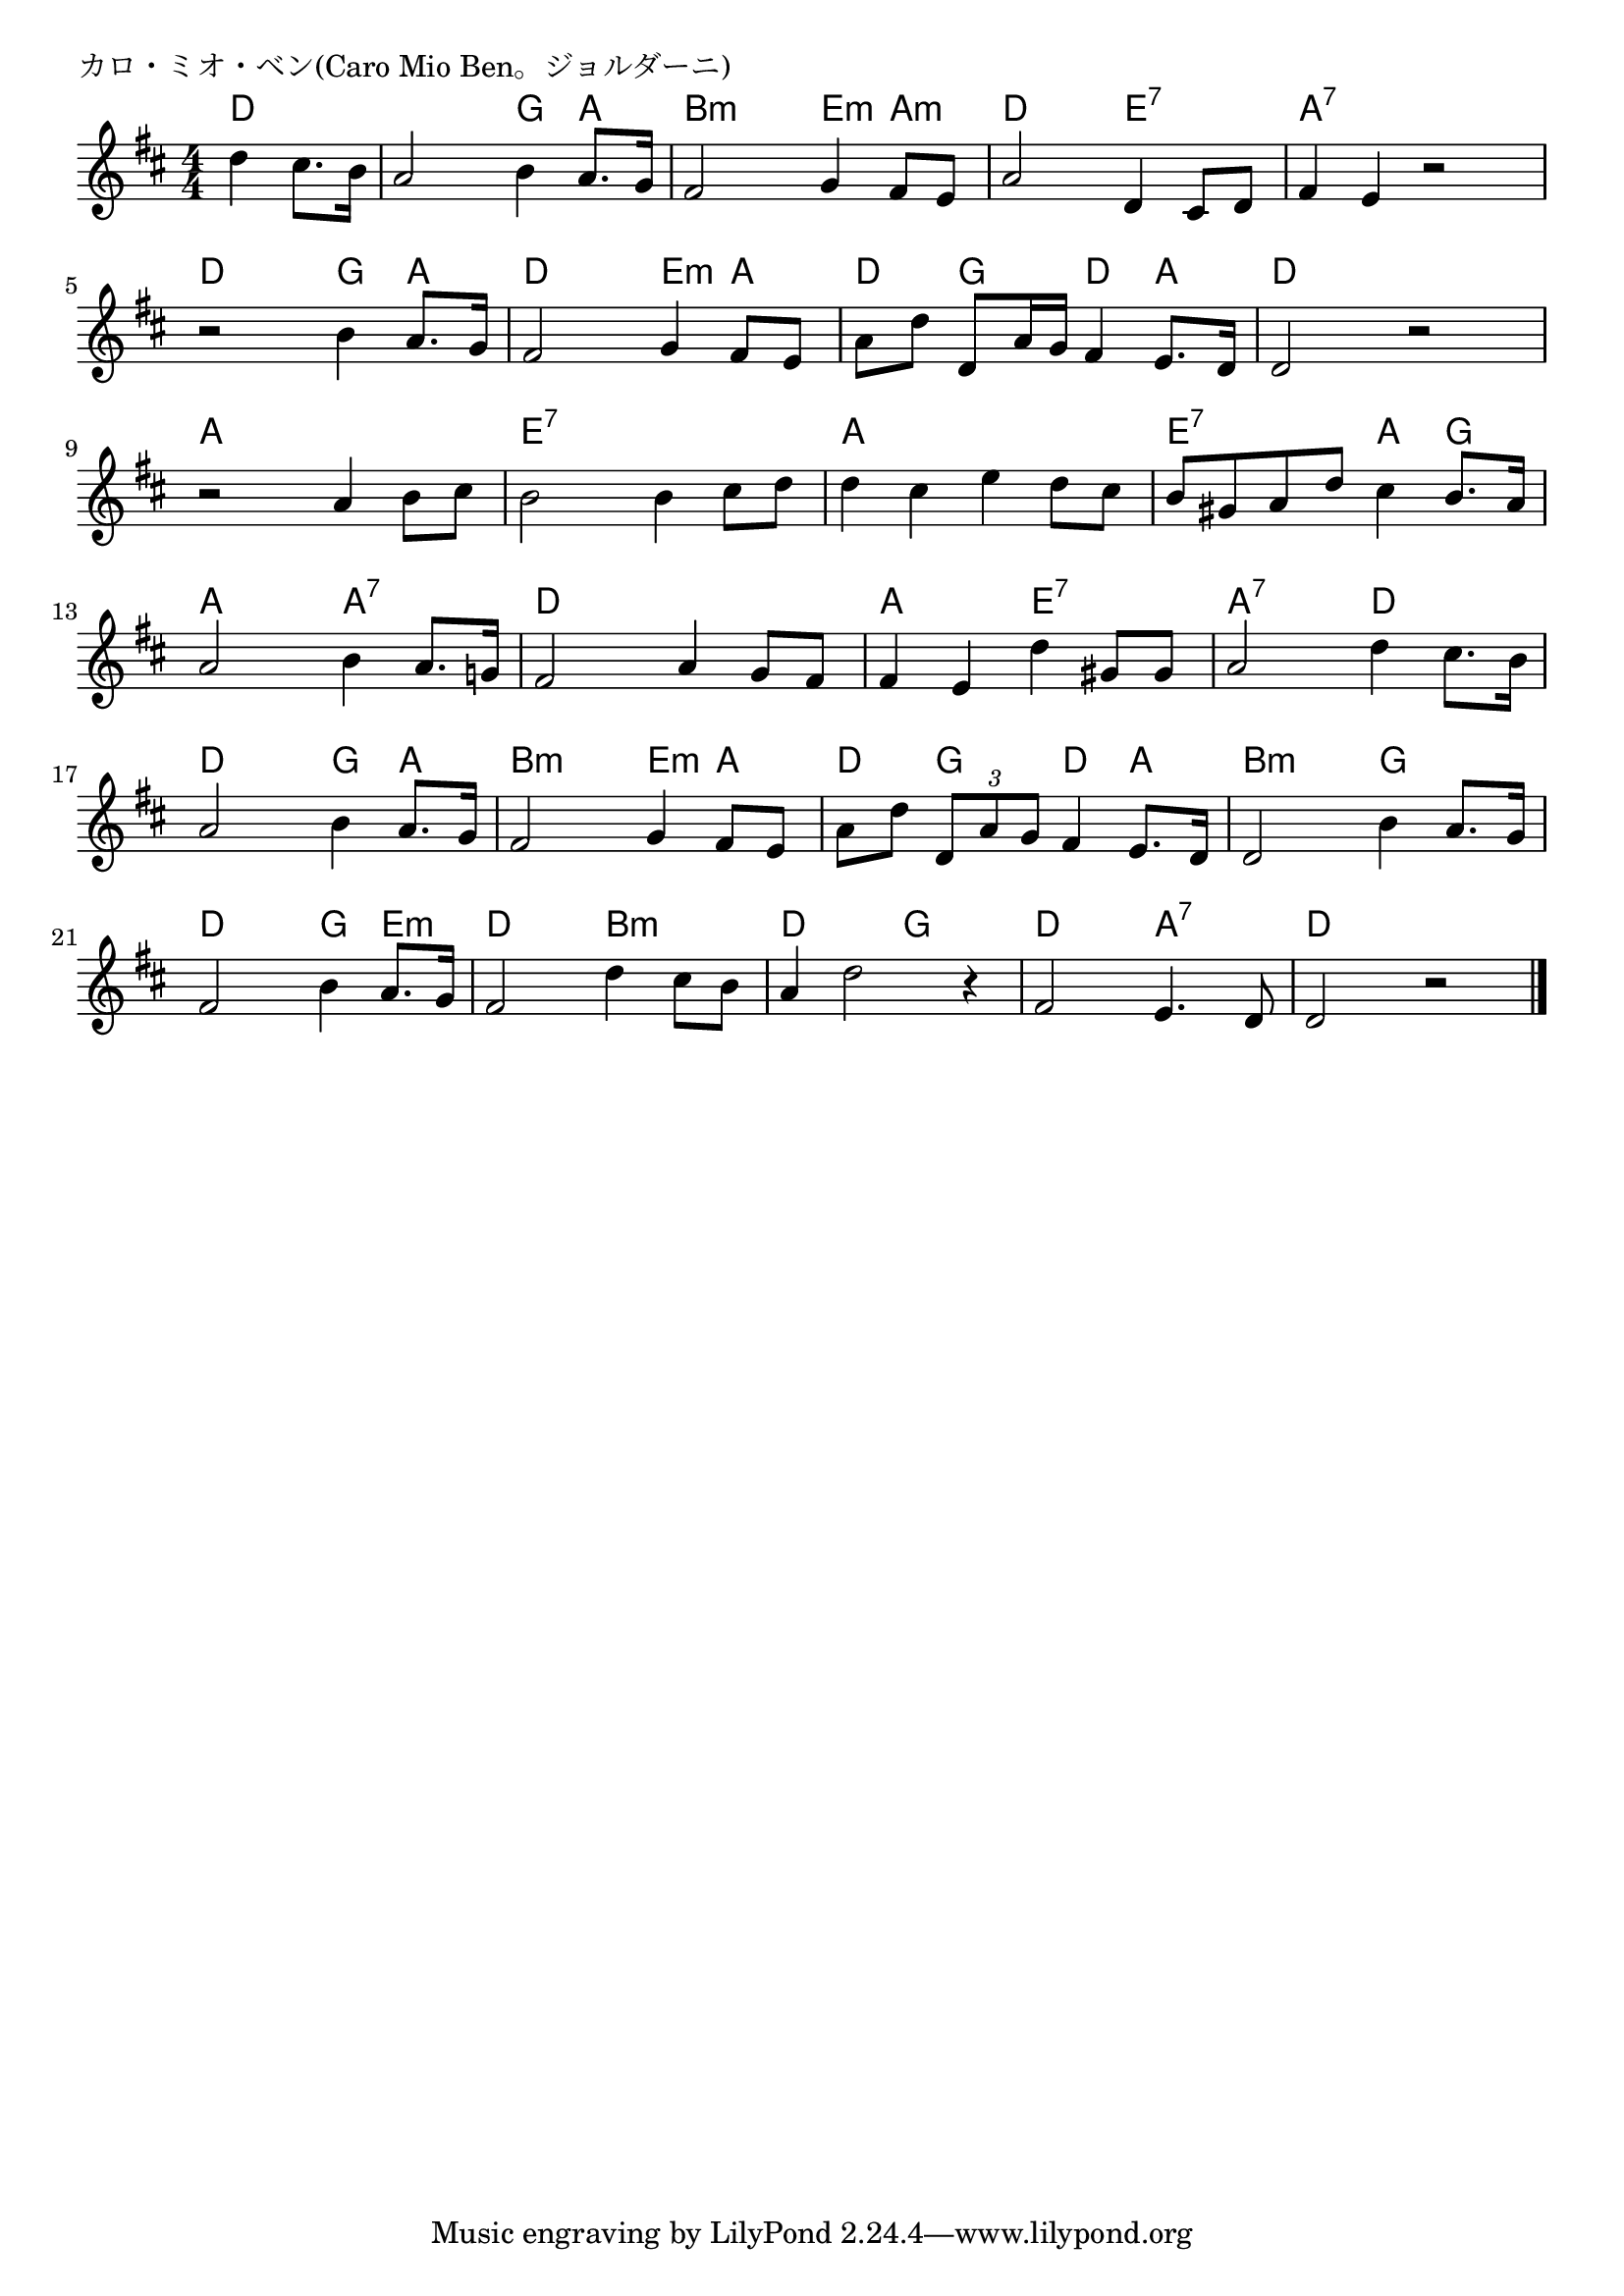 \version "2.18.2"

% カロ・ミオ・ベン(Caro Mio Ben。ジョルダーニ)

\header {
piece = "カロ・ミオ・ベン(Caro Mio Ben。ジョルダーニ)"
}

melody =
\relative c'' {
\key d \major
\time 4/4
\set Score.tempoHideNote = ##t
\tempo 4=90
\numericTimeSignature
\partial 2
%
d4 cis8. b16 |
a2 b4 a8. g16 |
fis2 g4 fis8 e |

a2 d,4 cis8 d |
fis4 e r2 |
r2 b'4 a8. g16 |

fis2 g4 fis8 e |
a d d, a'16 g fis4 e8. d16 |
d2 r |

r2 a'4 b8 cis | % 9
b2 b4 cis8 d |
d4 cis e d8 cis |

b gis a d cis4 b8. a16 |
a2 b4 a8. g!16 |
fis2 a4 g8 fis |

fis4 e d' gis,8 gis |
a2 d4 cis8. b16 |
a2 b4 a8. g16 |

fis2 g4 fis8 e |
a d \tuplet3/2{d, a' g} fis4 e8. d16 |

d2 b'4 a8. g16 |
fis2 b4 a8. g16 |
fis2 d'4 cis8 b |

a4 d2 r4 |
fis,2 e4. d8 |
d2 r |

\bar "|."
}
\score {
<<
\chords {
\set noChordSymbol = ""
\set chordChanges=##t
%%
d4 d d d g a b:m b:m e:m a:m
d d e:7 e:7 a:7 a:7 a:7 a:7 d d g a
d d e:m a d g d a d d d d
a a a a e:7 e:7 e:7 e:7 a a a a
e:7 e:7 a g a a a:7 a:7 d d d d
a a e:7 e:7 a:7 a:7 d d d d g a
b:m b:m e:m a d g d a
b:m b:m g g d d g e:m d d b:m b:m
d d g g d d a:7 a:7 d d d d



}
\new Staff {\melody}
>>
\layout {
line-width = #190
indent = 0\mm
}
\midi {}
}